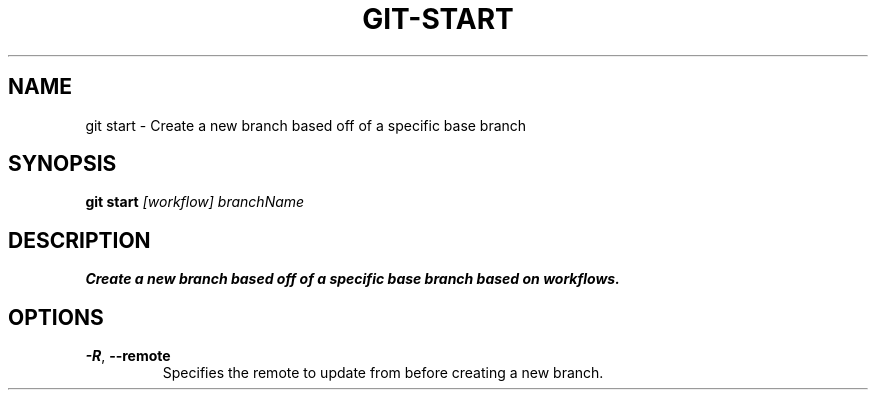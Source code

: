 .TH GIT-START 1
.SH NAME
git start \- Create a new branch based off of a specific base branch
.SH SYNOPSIS
.B git start
.IR [workflow]\ branchName
.SH DESCRIPTION
.B
Create a new branch based off of a specific base branch based on workflows.
.SH OPTIONS
.TP
.BR \-R ", " \-\-remote
Specifies the remote to update from before creating a new branch.
